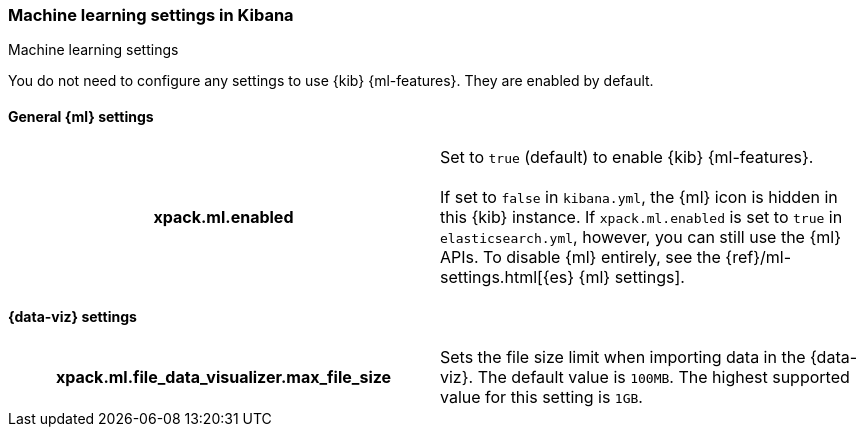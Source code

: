 [role="xpack"]
[[ml-settings-kb]]
=== Machine learning settings in Kibana
++++
<titleabbrev>Machine learning settings</titleabbrev>
++++

You do not need to configure any settings to use {kib} {ml-features}. They are
enabled by default.

[[general-ml-settings-kb]]
==== General {ml} settings

[cols="<h,<",]
|===
| xpack.ml.enabled
  | Set to `true` (default) to enable {kib} {ml-features}. +
  +
  If set to `false` in `kibana.yml`, the {ml} icon is hidden in this {kib}
  instance. If `xpack.ml.enabled` is set to `true` in `elasticsearch.yml`, however,
  you can still use the {ml} APIs. To disable {ml} entirely, see the
  {ref}/ml-settings.html[{es} {ml} settings].

|===

[[data-visualizer-settings]]
==== {data-viz} settings

[cols="<h,<",]
|===
| xpack.ml.file_data_visualizer.max_file_size
  | Sets the file size limit when importing data in the {data-viz}. The default
  value is `100MB`. The highest supported value for this setting is `1GB`.

|===
